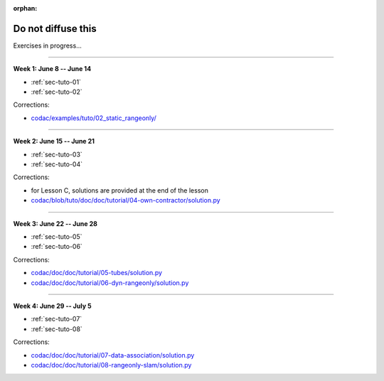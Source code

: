 :orphan:

.. _sec-tuto-non-public:

###################
Do not diffuse this
###################

Exercises in progress...

------------------------------------------------------

**Week 1: June 8 -- June 14**

* :ref:`sec-tuto-01`
* :ref:`sec-tuto-02`

Corrections:

* `codac/examples/tuto/02_static_rangeonly/ <https://github.com/codac-team/codac/tree/tuto/examples/tuto/02_static_rangeonly>`_

------------------------------------------------------

**Week 2: June 15 -- June 21**

* :ref:`sec-tuto-03`
* :ref:`sec-tuto-04`

Corrections:

* for Lesson C, solutions are provided at the end of the lesson
* `codac/blob/tuto/doc/doc/tutorial/04-own-contractor/solution.py <https://github.com/codac-team/codac/blob/tuto/doc/doc/tutorial/04-own-contractor/solution.py>`_

------------------------------------------------------

**Week 3: June 22 -- June 28**

* :ref:`sec-tuto-05`
* :ref:`sec-tuto-06`

Corrections:

* `codac/doc/doc/tutorial/05-tubes/solution.py <https://github.com/codac-team/codac/blob/dev/doc/doc/tutorial/05-tubes/solution.py>`_
* `codac/doc/doc/tutorial/06-dyn-rangeonly/solution.py <https://github.com/codac-team/codac/blob/dev/doc/doc/tutorial/06-dyn-rangeonly/solution.py>`_

------------------------------------------------------

**Week 4: June 29 -- July 5**

* :ref:`sec-tuto-07`
* :ref:`sec-tuto-08`

Corrections:

* `codac/doc/doc/tutorial/07-data-association/solution.py <https://github.com/codac-team/codac/blob/dev/doc/doc/tutorial/07-data-association/solution.py>`_
* `codac/doc/doc/tutorial/08-rangeonly-slam/solution.py <https://github.com/codac-team/codac/blob/dev/doc/doc/tutorial/08-rangeonly-slam/solution.py>`_